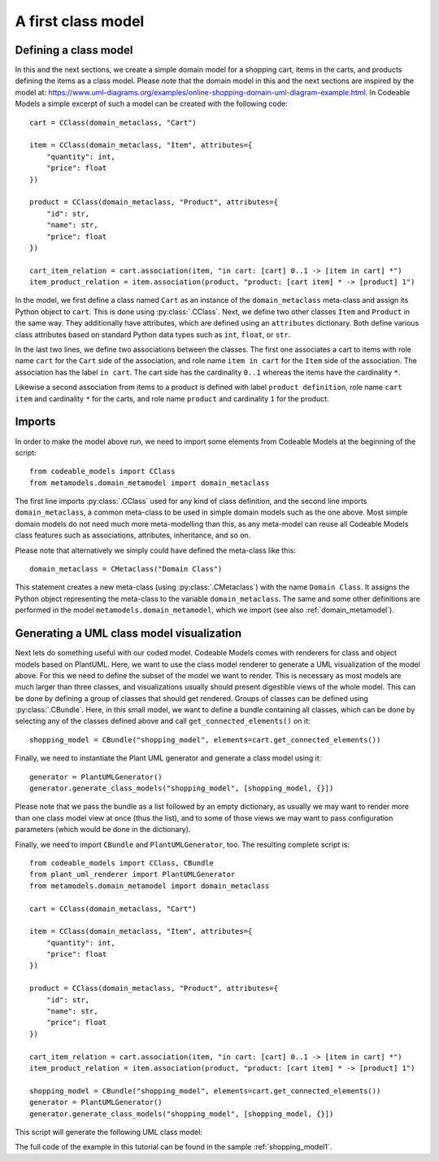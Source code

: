 .. _first_class_model:

A first class model
*******************

Defining a class model
======================

In this and the next sections, we create a simple domain model for a shopping cart, items in the carts,
and products defining the items as a class model. Please note that the domain model in this and the next sections
are inspired by the model at:
`<https://www.uml-diagrams.org/examples/online-shopping-domain-uml-diagram-example.html>`_.
In Codeable Models a simple excerpt of such a model can be created with the following code::

    cart = CClass(domain_metaclass, "Cart")

    item = CClass(domain_metaclass, "Item", attributes={
        "quantity": int,
        "price": float
    })

    product = CClass(domain_metaclass, "Product", attributes={
        "id": str,
        "name": str,
        "price": float
    })

    cart_item_relation = cart.association(item, "in cart: [cart] 0..1 -> [item in cart] *")
    item_product_relation = item.association(product, "product: [cart item] * -> [product] 1")


In the model, we first define a class named ``Cart`` as an instance of the ``domain_metaclass``
meta-class and assign its Python object to ``cart``. This is done using :py:class:`.CClass`.
Next, we define two other classes ``Item``
and ``Product`` in the same way. They additionally have attributes, which are defined using an
``attributes`` dictionary. Both define various class attributes based on standard Python data
types such as ``int``, ``float``, or ``str``.

In the last two lines, we define two associations between the classes. The first one associates
a cart to items with role name ``cart`` for the ``Cart`` side of the association, and role name
``item in cart`` for the ``Item`` side of the association. The association has the label ``in cart``.
The cart side has the cardinality ``0..1`` whereas the items have the cardinality ``*``.

Likewise a second association from items to a product is defined with label ``product definition``,
role name ``cart item`` and cardinality ``*`` for the carts, and  role name ``product`` and
cardinality ``1`` for the product.

Imports
=======

In order to make the model above run, we need to import some elements from Codeable Models at the
beginning of the script::

    from codeable_models import CClass
    from metamodels.domain_metamodel import domain_metaclass

The first line imports :py:class:`.CClass` used for any kind of class definition, and the second line
imports ``domain_metaclass``, a common meta-class to be used in simple domain models such as the
one above. Most simple domain models do not need much more meta-modelling than this, as any
meta-model can reuse all Codeable Models class features such as associations, attributes,
inheritance, and so on.

Please note that alternatively we simply could have defined the meta-class like this::

    domain_metaclass = CMetaclass("Domain Class")

This statement creates a new meta-class (using :py:class:`.CMetaclass`)
with the name ``Domain Class``. It assigns the Python
object representing the meta-class to the variable ``domain_metaclass``. The same and some other
definitions are performed in the model ``metamodels.domain_metamodel``, which we import
(see also :ref:`domain_metamodel`).

Generating a UML class model visualization
==========================================

Next lets do something useful with our coded model. Codeable Models comes with renderers for
class and object models based on PlantUML. Here, we want to use the class model renderer to generate a
UML visualization of the model above. For this we need to define the subset of the model we
want to render. This is necessary as most models are much larger than three classes, and visualizations
usually should present digestible views of the whole model. This can be done by defining a
group of classes that should get rendered. Groups of classes can be defined using :py:class:`.CBundle`.
Here, in this small model, we want to define a bundle containing all classes, which can be done by
selecting any of the classes defined above and call ``get_connected_elements()`` on it::

    shopping_model = CBundle("shopping_model", elements=cart.get_connected_elements())

Finally, we need to instantiate the Plant UML generator and generate a class model using it::

    generator = PlantUMLGenerator()
    generator.generate_class_models("shopping_model", [shopping_model, {}])

Please note that we pass the bundle as a list followed by an empty dictionary, as usually we
may want to render more than one class model view at once (thus the list), and to some of
those views we may want to pass configuration parameters (which would be done in the dictionary).

Finally, we need to import ``CBundle`` and ``PlantUMLGenerator``, too. The resulting complete script is::

    from codeable_models import CClass, CBundle
    from plant_uml_renderer import PlantUMLGenerator
    from metamodels.domain_metamodel import domain_metaclass

    cart = CClass(domain_metaclass, "Cart")

    item = CClass(domain_metaclass, "Item", attributes={
        "quantity": int,
        "price": float
    })

    product = CClass(domain_metaclass, "Product", attributes={
        "id": str,
        "name": str,
        "price": float
    })

    cart_item_relation = cart.association(item, "in cart: [cart] 0..1 -> [item in cart] *")
    item_product_relation = item.association(product, "product: [cart item] * -> [product] 1")

    shopping_model = CBundle("shopping_model", elements=cart.get_connected_elements())
    generator = PlantUMLGenerator()
    generator.generate_class_models("shopping_model", [shopping_model, {}])


This script will generate the following UML class model:

.. image:: images/shopping_model1.png

The full code of the example in this tutorial can be found in the sample :ref:`shopping_model1`.


